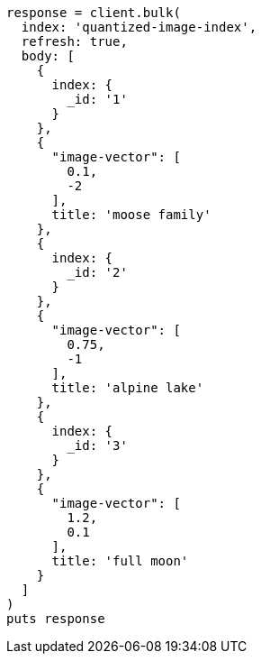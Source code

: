 [source, ruby]
----
response = client.bulk(
  index: 'quantized-image-index',
  refresh: true,
  body: [
    {
      index: {
        _id: '1'
      }
    },
    {
      "image-vector": [
        0.1,
        -2
      ],
      title: 'moose family'
    },
    {
      index: {
        _id: '2'
      }
    },
    {
      "image-vector": [
        0.75,
        -1
      ],
      title: 'alpine lake'
    },
    {
      index: {
        _id: '3'
      }
    },
    {
      "image-vector": [
        1.2,
        0.1
      ],
      title: 'full moon'
    }
  ]
)
puts response
----
